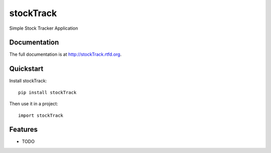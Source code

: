 =============================
stockTrack
=============================

.. image:: https://badge.fury.io/py/stockTrack.png
    :target: http://badge.fury.io/py/stockTrack
    
.. image:: https://travis-ci.org/bkuehlhorn/stockTrack.png?branch=master
        :target: https://travis-ci.org/bkuehlhorn/stockTrack

.. image:: https://pypip.in/d/stockTrack/badge.png
        :target: https://crate.io/packages/stockTrack?version=latest


Simple Stock Tracker Application

Documentation
-------------

The full documentation is at http://stockTrack.rtfd.org.

Quickstart
----------

Install stockTrack::

    pip install stockTrack

Then use it in a project::

	import stockTrack

Features
--------

* TODO